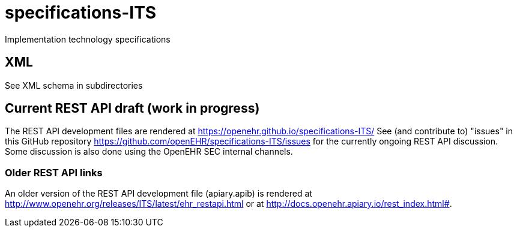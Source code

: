 # specifications-ITS
Implementation technology specifications

## XML
See XML schema in subdirectories

## Current REST API draft (work in progress)
The REST API development files are rendered at https://openehr.github.io/specifications-ITS/
See (and contribute to) "issues" in this GitHub repository https://github.com/openEHR/specifications-ITS/issues for the currently ongoing REST API discussion. Some discussion is also done using the OpenEHR SEC internal channels.

### Older REST API links
An older version of the REST API development file (apiary.apib) is rendered at http://www.openehr.org/releases/ITS/latest/ehr_restapi.html
or at http://docs.openehr.apiary.io/rest_index.html#.
